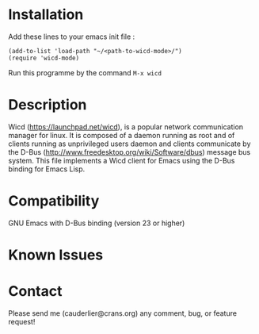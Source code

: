 * Installation
  Add these lines to your emacs init file :
#+begin_src elisp
 (add-to-list 'load-path "~/<path-to-wicd-mode>/")
 (require 'wicd-mode)
#+end_src

  Run this programme by the command
  =M-x wicd=

* Description
  Wicd (https://launchpad.net/wicd), is a popular network communication manager for linux. It is composed of a daemon running as root and of clients running as unprivileged users daemon and clients communicate by the D-Bus (http://www.freedesktop.org/wiki/Software/dbus) message bus system. This file implements a Wicd client for Emacs using the D-Bus binding for Emacs Lisp.

* Compatibility
  GNU Emacs with D-Bus binding (version 23 or higher)

* Known Issues
* Contact
  Please send me (cauderlier@crans.org) any comment, bug, or feature request!
